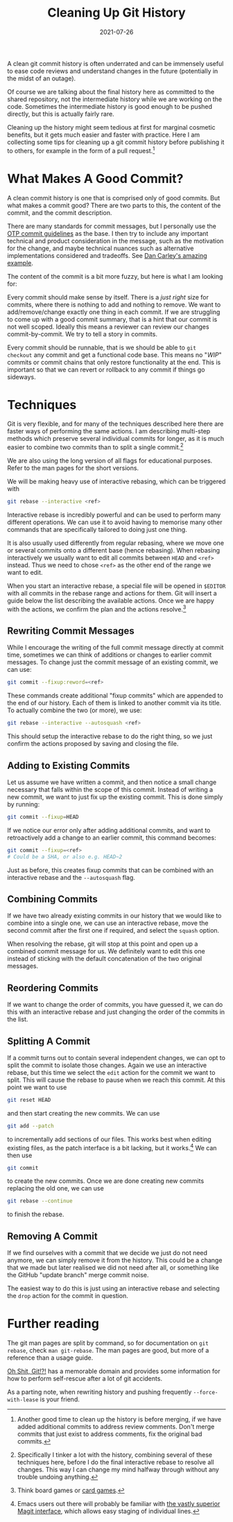 #+title: Cleaning Up Git History
#+date: 2021-07-26

A clean git commit history is often underrated and can be immensely
useful to ease code reviews and understand changes in the future
(potentially in the midst of an outage).

Of course we are talking about the final history here as committed to
the shared repository, not the intermediate history while we are
working on the code. Sometimes the intermediate history is good enough
to be pushed directly, but this is actually fairly rare.

Cleaning up the history might seem tedious at first for marginal
cosmetic benefits, but it gets much easier and faster with practice.
Here I am collecting some tips for cleaning up a git commit history
before publishing it to others, for example in the form of a pull
request.[fn:1]

[fn:1] Another good time to clean up the history is before merging, if
we have added additional commits to address review comments. Don't
merge commits that just exist to address comments, fix the original
bad commits.

* What Makes A Good Commit?
:PROPERTIES:
:ID:       69D33343-23C0-4E38-A769-C7399AACD9B8
:PUBDATE:  <2021-11-24 Wed 16:47>
:END:

A clean commit history is one that is comprised only of good commits.
But what makes a commit good? There are two parts to this, the content
of the commit, and the commit description.

There are many standards for commit messages, but I personally use the
[[https://github.com/erlang/otp/wiki/writing-good-commit-messages][OTP commit guidelines]] as the base. I then try to include any important
technical and product consideration in the message, such as the
motivation for the change, and maybe technical nuances such as
alternative implementations considered and tradeoffs. See [[https://github.com/alphagov/govuk-puppet/commit/63b36f93bf75a848e2125008aa1e880c5861cf46][Dan Carley's
amazing example]].

The content of the commit is a bit more fuzzy, but here is what I am
looking for:

Every commit should make sense by itself. There is a /just right/ size
for commits, where there is nothing to add and nothing to remove. We
want to add/remove/change exactly one thing in each commit. If we are
struggling to come up with a good commit summary, that is a hint that
our commit is not well scoped. Ideally this means a reviewer can
review our changes commit-by-commit. We try to tell a story in
commits.

Every commit should be runnable, that is we should be able to ~git
checkout~ any commit and get a functional code base. This means no
"/WIP/" commits or commit chains that only restore functionality at
the end. This is important so that we can revert or rollback to any
commit if things go sideways.

* Techniques
:PROPERTIES:
:ID:       70DAF092-4676-471B-B09C-DD03E9FD50DE
:PUBDATE:  <2021-11-24 Wed 16:47>
:END:

Git is very flexible, and for many of the techniques described here
there are faster ways of performing the same actions. I am describing
multi-step methods which preserve several individual commits for
longer, as it is much easier to combine two commits than to split a
single commit.[fn:2]

We are also using the long version of all flags for educational
purposes. Refer to the man pages for the short versions.

We will be making heavy use of interactive rebasing, which can be
triggered with

#+begin_src sh
git rebase --interactive <ref>
#+end_src

Interactive rebase is incredibly powerful and can be used to perform
many different operations. We can use it to avoid having to memorise
many other commands that are specifically tailored to doing just one
thing.

It is also usually used differently from regular rebasing, where we
move one or several commits onto a different base (hence rebasing).
When rebasing interactively we usually want to edit all commits
between =HEAD= and =<ref>= instead. Thus we need to chose =<ref>= as
the other end of the range we want to edit.

When you start an interactive rebase, a special file will be opened in
=$EDITOR= with all commits in the rebase range and actions for them.
Git will insert a guide below the list describing the available
actions. Once we are happy with the actions, we confirm the plan and
the actions resolve.[fn:3]

[fn:2] Specifically I tinker a lot with the history, combining several
of these techniques here, before I do the final interactive rebase to
resolve all changes. This way I can change my mind halfway through
without any trouble undoing anything.

[fn:3] Think board games or [[https://mtg.fandom.com/wiki/Stack][card games]].

** Rewriting Commit Messages
:PROPERTIES:
:ID:       D246A1D6-F123-4A45-844E-02A8DBFB77CE
:END:

While I encourage the writing of the full commit message directly at
commit time, sometimes we can think of additions or changes to earlier
commit messages. To change just the commit message of an existing
commit, we can use:

#+begin_src sh
git commit --fixup:reword=<ref>
#+end_src

These commands create additional "fixup commits" which are appended to
the end of our history. Each of them is linked to another commit via
its title. To actually combine the two (or more), we use:

#+begin_src sh
git rebase --interactive --autosquash <ref>
#+end_src

This should setup the interactive rebase to do the right thing, so we
just confirm the actions proposed by saving and closing the file.

** Adding to Existing Commits
:PROPERTIES:
:ID:       9DB047DD-616E-453F-A166-CBCC9A6C1C02
:END:

Let us assume we have written a commit, and then notice a small change
necessary that falls within the scope of this commit. Instead of
writing a new commit, we want to just fix up the existing commit. This
is done simply by running:

#+begin_src sh
git commit --fixup=HEAD
#+end_src

If we notice our error only after adding additional commits, and want
to retroactively add a change to an earlier commit, this command
becomes:

#+begin_src sh
git commit --fixup=<ref>
# Could be a SHA, or also e.g. HEAD~2
#+end_src

Just as before, this creates fixup commits that can be combined with
an interactive rebase and the ~--autosquash~ flag.

** Combining Commits
:PROPERTIES:
:ID:       F0E82B72-0448-4088-BBE5-9BB8B0288297
:END:

If we have two already existing commits in our history that we would
like to combine into a single one, we can use an interactive rebase,
move the second commit after the first one if required, and select the
=squash= option.

When resolving the rebase, git will stop at this point and open up a
combined commit message for us. We definitely want to edit this one
instead of sticking with the default concatenation of the two original
messages.

** Reordering Commits
:PROPERTIES:
:ID:       719BBB27-8C4B-4E93-8499-8ACD2CB11AA9
:END:

If we want to change the order of commits, you have guessed it, we can
do this with an interactive rebase and just changing the order of the
commits in the list.

** Splitting A Commit
:PROPERTIES:
:ID:       0DF1945B-2C62-4128-B630-A7657C63D570
:END:

If a commit turns out to contain several independent changes, we can
opt to split the commit to isolate those changes. Again we use an
interactive rebase, but this time we select the =edit= action for the
commit we want to split. This will cause the rebase to pause when we
reach this commit. At this point we want to use

#+begin_src sh
git reset HEAD
#+end_src

and then start creating the new commits. We can use

#+begin_src sh
git add --patch
#+end_src

to incrementally add sections of our files. This works best when
editing existing files, as the patch interface is a bit lacking, but
it works.[fn:4] We can then use

#+begin_src sh
git commit
#+end_src

to create the new commits. Once we are done creating new commits
replacing the old one, we can use

#+begin_src sh
git rebase --continue
#+end_src

to finish the rebase.

[fn:4] Emacs users out there will probably be familiar with [[https://magit.vc/manual/magit/Staging-and-Unstaging.html][the vastly
superior Magit interface]], which allows easy staging of individual
lines.

** Removing A Commit
:PROPERTIES:
:ID:       0C58356E-A65E-47D6-B1D4-A0402FD9D968
:END:

If we find ourselves with a commit that we decide we just do not need
anymore, we can simply remove it from the history. This could be a
change that we made but later realised we did not need after all, or
something like the GitHub "update branch" merge commit noise.

The easiest way to do this is just using an interactive rebase and
selecting the =drop= action for the commit in question.

* Further reading
:PROPERTIES:
:ID:       47145D90-7C3C-46FC-B464-5A3CC9B458B8
:PUBDATE:  <2021-11-24 Wed 16:47>
:END:

The git man pages are split by command, so for documentation on ~git
rebase~, check ~man git-rebase~. The man pages are good, but more of a
reference than a usage guide.

[[https://ohshitgit.com/][Oh Shit, Git!?!]] has a memorable domain and provides some information
for how to perform self-rescue after a lot of git accidents.

As a parting note, when rewriting history and pushing frequently
=--force-with-lease= is your friend.
